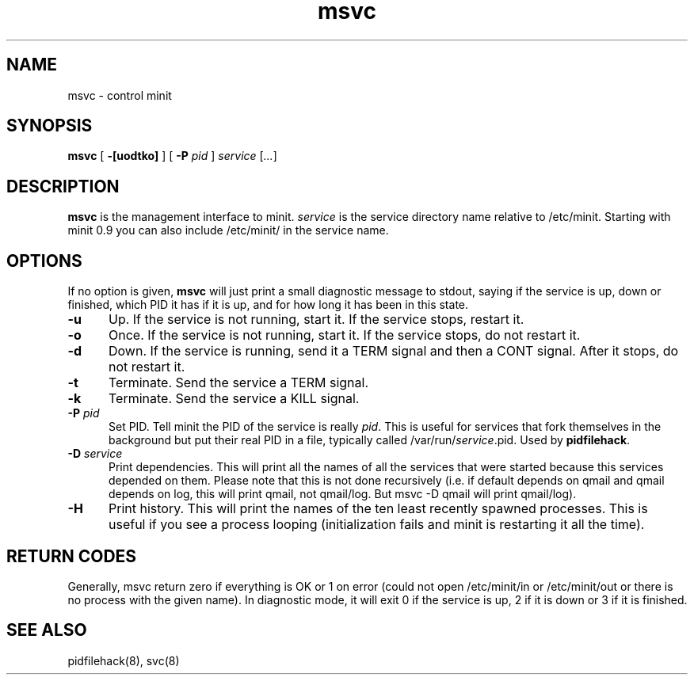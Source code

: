 .TH msvc 8
.SH NAME
msvc \- control minit
.SH SYNOPSIS
.B msvc
[
.B \-[uodtko]
] [
.B \-P
.I pid
]
.I service
[\fI...\fR]
.SH DESCRIPTION
.B msvc
is the management interface to minit.
.I service
is the service directory name relative to /etc/minit.  Starting with
minit 0.9 you can also include /etc/minit/ in the service name.
.SH OPTIONS
If no option is given,
.B msvc
will just print a small diagnostic message to stdout, saying if the
service is up, down or finished, which PID it has if it is up, and for
how long it has been in this state.
.TP 5
.B \-u
Up.
If the service is not running, start it.
If the service stops, restart it.
.TP
.B \-o
Once.
If the service is not running, start it.
If the service stops, do not restart it.
.TP
.B \-d
Down.
If the service is running, send it a TERM signal and then a CONT signal.
After it stops, do not restart it.
.TP
.B \-t
Terminate.
Send the service a TERM signal.
.TP
.B \-k
Terminate.
Send the service a KILL signal.
.TP
.B \-P \fIpid\fR
Set PID.
Tell minit the PID of the service is really \fIpid\fR.  This is useful
for services that fork themselves in the background but put their real
PID in a file, typically called /var/run/\fIservice\fR.pid.  Used by
\fBpidfilehack\fR.
.TP
.B \-D \fIservice\fR
Print dependencies.
This will print all the names of all the services that were started
because this services depended on them.  Please note that this is not
done recursively (i.e. if default depends on qmail and qmail depends on
log, this will print qmail, not qmail/log.  But msvc -D qmail will print
qmail/log).
.TP
.B \-H
Print history.
This will print the names of the ten least recently spawned processes.
This is useful if you see a process looping (initialization fails and
minit is restarting it all the time).
.SH "RETURN CODES"
Generally, msvc return zero if everything is OK or 1 on error (could not
open /etc/minit/in or /etc/minit/out or there is no process with the
given name).  In diagnostic mode, it will exit 0 if the service is up, 2
if it is down or 3 if it is finished.
.SH "SEE ALSO"
pidfilehack(8), svc(8)
